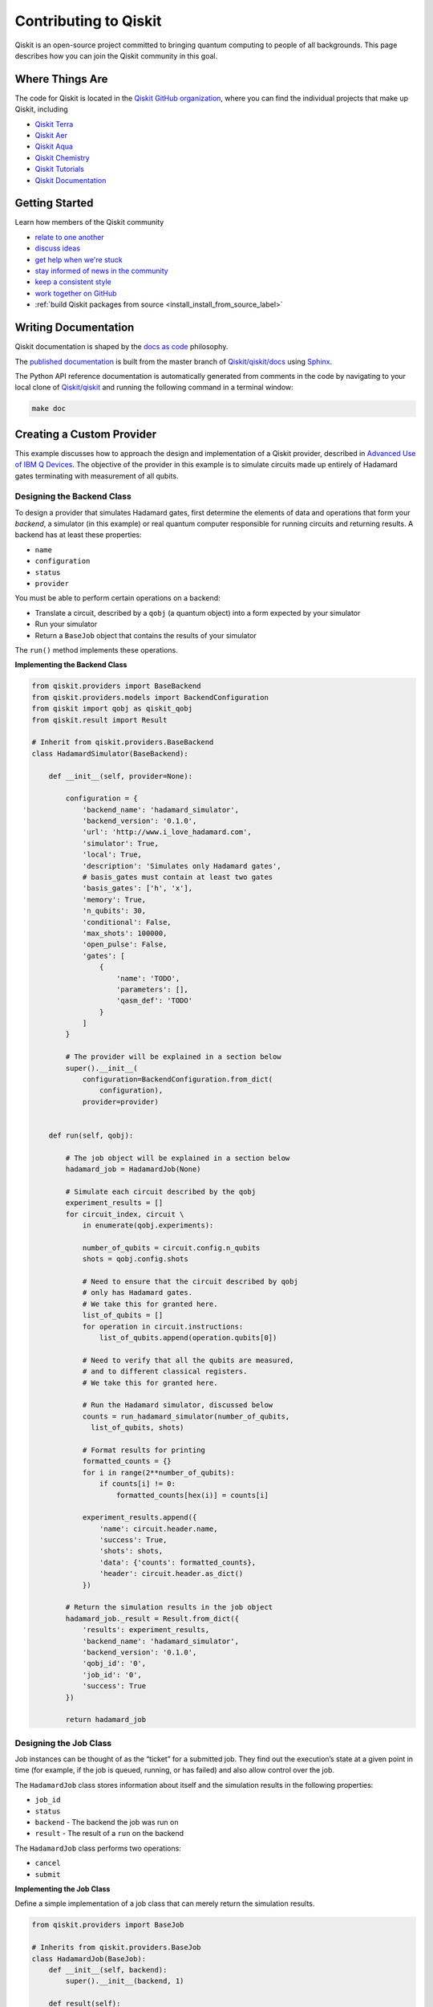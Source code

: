 


Contributing to Qiskit
======================

Qiskit is an open-source project committed to bringing quantum computing to people of all backgrounds. This page describes how you can join the Qiskit community in this goal.



Where Things Are
----------------

The code for Qiskit is located in the `Qiskit GitHub organization <https://github.com/Qiskit>`_, where you can find the individual projects that make up Qiskit, including

* `Qiskit Terra <https://github.com/Qiskit/qiskit-terra>`_
* `Qiskit Aer <https://github.com/Qiskit/qiskit-aer>`_
* `Qiskit Aqua <https://github.com/Qiskit/qiskit-aqua>`_
* `Qiskit Chemistry <https://github.com/Qiskit/qiskit-chemistry>`_
* `Qiskit Tutorials <https://github.com/Qiskit/qiskit-tutorials>`_
* `Qiskit Documentation <https://github.com/Qiskit/qiskit/tree/master/docs>`_



Getting Started
---------------

Learn how members of the Qiskit community

* `relate to one another <https://github.com/Qiskit/qiskit/blob/master/.github/CODE_OF_CONDUCT.md>`_
* `discuss ideas <https://qiskit.slack.com/>`_
* `get help when we're stuck <https://quantumcomputing.stackexchange.com/questions/tagged/qiskit>`_
* `stay informed of news in the community <https://medium.com/qiskit>`_
* `keep a consistent style <https://www.python.org/dev/peps/pep-0008>`_
* `work together on GitHub <https://github.com/Qiskit/qiskit/blob/master/.github/CONTRIBUTING.md>`_
* :ref:`build Qiskit packages from source <install_install_from_source_label>`



Writing Documentation
---------------------

Qiskit documentation is shaped by the `docs as code <https://www.writethedocs.org/guide/docs-as-code/>`_ philosophy.

The `published documentation <https://qiskit.org/documentation/index.html>`_ is built from the master branch of `Qiskit/qiskit/docs <https://github.com/Qiskit/qiskit/tree/master/docs>`_ using `Sphinx <http://www.sphinx-doc.org/en/master/>`_.

The Python API reference documentation is automatically generated from comments in the code by navigating to your local clone of `Qiskit/qiskit <https://github.com/Qiskit/qiskit>`_ and running the following command in a terminal window:

.. code:: sh

  make doc



Creating a Custom Provider
--------------------------

This example discusses how to approach the design and implementation of
a Qiskit provider, described in `Advanced Use of IBM Q
Devices <https://qiskit.org/documentation/advanced_use_of_ibm_q_devices.html>`__.
The objective of the provider in this example is to simulate circuits
made up entirely of Hadamard gates terminating with measurement of all
qubits.



Designing the Backend Class
^^^^^^^^^^^^^^^^^^^^^^^^^^^

To design a provider that simulates Hadamard gates, first determine the
elements of data and operations that form your *backend*, a simulator
(in this example) or real quantum computer responsible for running
circuits and returning results. A backend has at least these properties:

-  ``name``
-  ``configuration``
-  ``status``
-  ``provider``

You must be able to perform certain operations on a backend:

-  Translate a circuit, described by a ``qobj`` (a quantum object) into
   a form expected by your simulator
-  Run your simulator
-  Return a ``BaseJob`` object that contains the results of your
   simulator

The ``run()`` method implements these operations.



**Implementing the Backend Class**

.. code:: ipython3

    from qiskit.providers import BaseBackend
    from qiskit.providers.models import BackendConfiguration
    from qiskit import qobj as qiskit_qobj
    from qiskit.result import Result

    # Inherit from qiskit.providers.BaseBackend
    class HadamardSimulator(BaseBackend):

        def __init__(self, provider=None):

            configuration = {
                'backend_name': 'hadamard_simulator',
                'backend_version': '0.1.0',
                'url': 'http://www.i_love_hadamard.com',
                'simulator': True,
                'local': True,
                'description': 'Simulates only Hadamard gates',
                # basis_gates must contain at least two gates
                'basis_gates': ['h', 'x'],
                'memory': True,
                'n_qubits': 30,
                'conditional': False,
                'max_shots': 100000,
                'open_pulse': False,
                'gates': [
                    {
                        'name': 'TODO',
                        'parameters': [],
                        'qasm_def': 'TODO'
                    }
                ]
            }

            # The provider will be explained in a section below
            super().__init__(
                configuration=BackendConfiguration.from_dict(
                    configuration),
                provider=provider)


        def run(self, qobj):

            # The job object will be explained in a section below
            hadamard_job = HadamardJob(None)

            # Simulate each circuit described by the qobj
            experiment_results = []
            for circuit_index, circuit \
                in enumerate(qobj.experiments):

                number_of_qubits = circuit.config.n_qubits
                shots = qobj.config.shots

                # Need to ensure that the circuit described by qobj
                # only has Hadamard gates.
                # We take this for granted here.
                list_of_qubits = []
                for operation in circuit.instructions:
                    list_of_qubits.append(operation.qubits[0])

                # Need to verify that all the qubits are measured,
                # and to different classical registers.
                # We take this for granted here.

                # Run the Hadamard simulator, discussed below
                counts = run_hadamard_simulator(number_of_qubits,
                  list_of_qubits, shots)

                # Format results for printing
                formatted_counts = {}
                for i in range(2**number_of_qubits):
                    if counts[i] != 0:
                        formatted_counts[hex(i)] = counts[i]

                experiment_results.append({
                    'name': circuit.header.name,
                    'success': True,
                    'shots': shots,
                    'data': {'counts': formatted_counts},
                    'header': circuit.header.as_dict()
                })

            # Return the simulation results in the job object
            hadamard_job._result = Result.from_dict({
                'results': experiment_results,
                'backend_name': 'hadamard_simulator',
                'backend_version': '0.1.0',
                'qobj_id': '0',
                'job_id': '0',
                'success': True
            })

            return hadamard_job



Designing the Job Class
^^^^^^^^^^^^^^^^^^^^^^^

Job instances can be thought of as the “ticket” for a submitted job.
They find out the execution’s state at a given point in time (for
example, if the job is queued, running, or has failed) and also allow
control over the job.

The ``HadamardJob`` class stores information about itself and the
simulation results in the following properties:

-  ``job_id``
-  ``status``
-  ``backend`` - The backend the job was run on
-  ``result`` - The result of a ``run`` on the backend

The ``HadamardJob`` class performs two operations:

-  ``cancel``
-  ``submit``



**Implementing the Job Class**

Define a simple implementation of a job class that can merely return the
simulation results.

.. code:: ipython3

    from qiskit.providers import BaseJob

    # Inherits from qiskit.providers.BaseJob
    class HadamardJob(BaseJob):
        def __init__(self, backend):
            super().__init__(backend, 1)

        def result(self):
            return self._result

        def cancel(self):
            pass

        def status(self):
            pass

        def submit(self):
            pass



Designing the Provider Class
^^^^^^^^^^^^^^^^^^^^^^^^^^^^

A provider is an entity that gives access to a group of different
backends. A provider must be able to

-  return all backends known to it
-  return a backend queried by name

The ``HadamardProvider`` class implements two methods:

-  ``backends`` - Method that lasts all known backends
-  ``get_backend`` - Method that returns backends by name.



**Implementing the Provider Class**

.. code:: ipython3

    from qiskit.providers import BaseProvider
    from qiskit.providers.providerutils import filter_backends

    # Inherits from qiskit.providers.BaseProvider
    class HadamardProvider(BaseProvider):

        def __init__(self, *args, **kwargs):
            super().__init__(args, kwargs)

            # Populate the list of Hadamard backends
            self._backends = [HadamardSimulator(provider=self)]

        def get_backend(self, name=None, **kwargs):
            return super().get_backend(name=name, **kwargs)

        def backends(self, name=None, filters=None, **kwargs):
            # pylint: disable=arguments-differ
            backends = self._backends
            if name:
                backends = [backend for backend in backends
                            if backend.name() == name]

            return filter_backends(
                backends, filters=filters, **kwargs)

        def __str__(self):
            return 'HadamardProvider'



Implementing a Custom Simulator
^^^^^^^^^^^^^^^^^^^^^^^^^^^^^^^

The simulator accepts only a single quantum circuit, where all the gates
are Hadamard gates, and all qubits are measured at the end. The input
format is a list of qubits on whom Hadamard gates are applied. The
simulator returns the counts of each basis state, in the form of a list,
where the basis states are assumed to be ordered lexicographically.

.. code:: ipython3

    def run_hadamard_simulator(number_of_qubits, list_of_qubits, shots):

        # For each qubit, store whether it is manipulated
        # by an odd number of Hadamard gates
        # Example: for run_hadamard_simulator(5, [3, 1, 3, 4], 100)
        # we obtain hadamard_list:
        # [0, 1, 0, 0, 1]
        # because qubits 1 and 4 have
        # an odd number of Hadamard gates.
        hadamard_list = [0]*number_of_qubits
        for qubit in list_of_qubits:
            hadamard_list[qubit] = (1 + hadamard_list[qubit])%2

        # Calculate the result for each basis state
        result = [0]*(2**number_of_qubits)
        for i in range(2**number_of_qubits):
            # Example: when i is 2,
            # the basis_state is 01000
            basis_state = \
                '{0:b}'.format(i).zfill(number_of_qubits)[::-1]

            for qubit in range(number_of_qubits):
                if (hadamard_list[qubit] == 0
                    and basis_state[qubit] == '1'):
                    result[i] = 0
                    break
                if hadamard_list[qubit] == 1:
                    result[i] += int(
                        shots/(2**(1 + hadamard_list.count(1))))

        return result



Using Custom Providers
^^^^^^^^^^^^^^^^^^^^^^

The following code runs two simulators on the same quantum circuit. The
simulators are accessed by their providers.

.. code:: ipython3

    from qiskit import QuantumCircuit, QuantumRegister, ClassicalRegister, execute, Aer
    from qiskit.transpiler import PassManager

    # Create a circuit with just Hadamards and measurements
    qreg = QuantumRegister(4)
    creg = ClassicalRegister(4)
    qc = QuantumCircuit(qreg, creg)
    qc.h(qreg[3])
    qc.h(qreg[1])
    qc.h(qreg[3])
    qc.h(qreg[2])
    qc.measure(qreg, creg)

    # Use the custom provider to simulate the circuit
    hadamard_provider = HadamardProvider()

    hadamard_job = execute(qc, hadamard_provider.get_backend('hadamard_simulator'), pass_manager=PassManager(), shots=1024)

    hadamard_result = hadamard_job.result()

    # Use an Aer provider to compare and contrast
    aer_job = execute(qc, Aer.get_backend('qasm_simulator'),
        pass_manager=PassManager(), shots=1024)

    aer_result = aer_job.result()

    # Print the results of both providers
    print('Hadamard simulator:')
    print(hadamard_result.get_counts(qc))
    print('Aer simulator:')
    print(aer_result.get_counts(qc))


.. parsed-literal::

    Hadamard simulator:
    {'0000': 256, '0001': 256, '1001': 256, '1000': 256}
    Aer simulator:
    {'0000': 262, '0010': 269, '0110': 248, '0100': 245}
